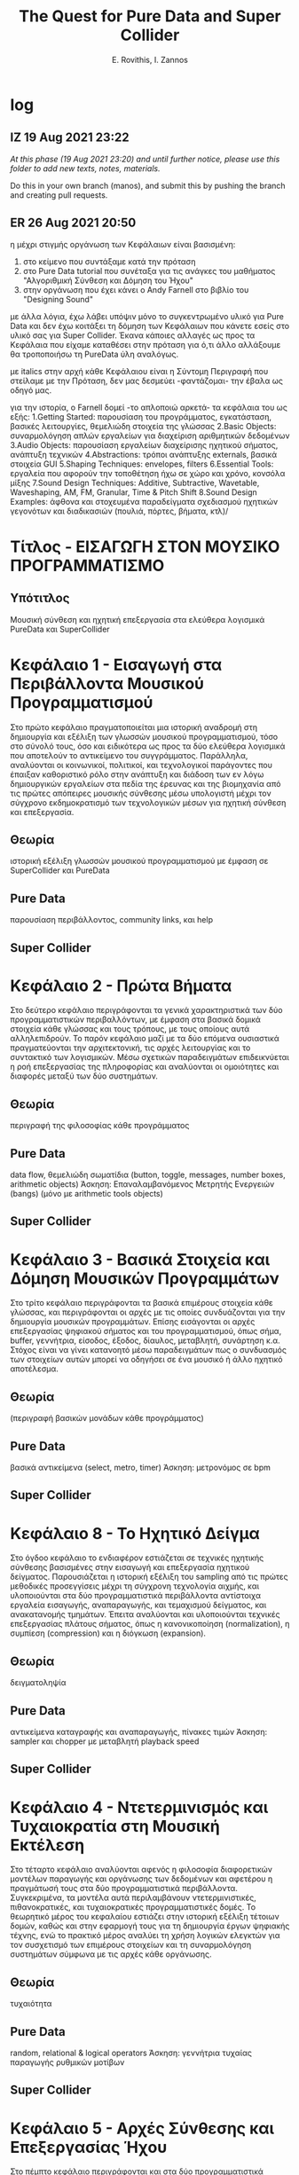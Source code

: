 #+title: The Quest for Pure Data and Super Collider

#+author: E. Rovithis, I. Zannos

* log

** IZ 19 Aug 2021 23:22
/At this phase (19 Aug 2021 23:20) and until further notice, please use this folder to add new texts, notes, materials./

Do this in your own branch (manos), and submit this by pushing the branch and creating pull requests.

** ER 26 Aug 2021 20:50

  η μέχρι στιγμής οργάνωση των Κεφάλαιων είναι βασισμένη:
  1) στο κείμενο που συντάξαμε κατά την πρόταση
  2) στο Pure Data tutorial που συνέταξα για τις ανάγκες του μαθήματος "Αλγοριθμική Σύνθεση και Δόμηση του Ήχου"
  3) στην οργάνωση που έχει κάνει ο Andy Farnell στο βιβλίο του "Designing Sound"

  με άλλα λόγια, έχω λάβει υπόψιν μόνο το συγκεντρωμένο υλικό για Pure Data
  και δεν έχω κοιτάξει τη δόμηση των Κεφάλαιων που κάνετε εσείς στο υλικό σας για Super Collider.
  Έκανα κάποιες αλλαγές ως προς τα Κεφάλαια που είχαμε καταθέσει στην πρόταση
  για ό,τι άλλο αλλάξουμε θα τροποποιήσω τη PureData ύλη αναλόγως.

  με italics στην αρχή κάθε Κεφάλαιου είναι η Σύντομη Περιγραφή που στείλαμε με την Πρόταση,
  δεν μας δεσμεύει -φαντάζομαι- την έβαλα ως οδηγό μας.

  για την ιστορία, ο Farnell δομεί -το απλοποιώ αρκετά- τα κεφάλαια του ως εξής:
  1.Getting Started: παρουσίαση του προγράμματος, εγκατάσταση, βασικές λειτουργίες, θεμελιώδη στοιχεία της γλώσσας
  2.Basic Objects: συναρμολόγηση απλών εργαλείων για διαχείριση αριθμητικών δεδομένων
  3.Audio Objects: παρουσίαση εργαλείων διαχείρισης ηχητικού σήματος, ανάπτυξη τεχνικών
  4.Abstractions: τρόποι ανάπτυξης externals, βασικά στοιχεία GUI
  5.Shaping Techniques: envelopes, filters
  6.Essential Tools: εργαλεία που αφορούν την τοποθέτηση ήχω σε χώρο και χρόνο, κονσόλα μίξης
  7.Sound Design Techniques: Additive, Subtractive, Wavetable, Waveshaping, AM, FM, Granular, Time & Pitch Shift
  8.Sound Design Examples: άφθονα και στοχευμένα παραδείγματα σχεδιασμού ηχητικών γεγονότων και διαδικασιών (πουλιά, πόρτες, βήματα, κτλ)/

* Τίτλος - ΕΙΣΑΓΩΓΗ ΣΤΟΝ ΜΟΥΣΙΚΟ ΠΡΟΓΡΑΜΜΑΤΙΣΜΟ

** Υπότιτλος
Μουσική σύνθεση και ηχητική επεξεργασία στα ελεύθερα λογισμικά PureData και SuperCollider

* Κεφάλαιο 1 - Εισαγωγή στα Περιβάλλοντα Μουσικού Προγραμματισμού

Στο πρώτο κεφάλαιο πραγματοποιείται μια ιστορική αναδρομή στη δημιουργία και εξέλιξη
των γλωσσών μουσικού προγραμματισμού, τόσο στο σύνολό τους, όσο και ειδικότερα
ως προς τα δύο ελεύθερα λογισμικά που αποτελούν το αντικείμενο του συγγράμματος.
Παράλληλα, αναλύονται οι κοινωνικοί, πολιτικοί, και τεχνολογικοί παράγοντες που έπαιξαν καθοριστικό ρόλο
στην ανάπτυξη και διάδοση των εν λόγω δημιουργικών εργαλείων στα πεδία της έρευνας και της βιομηχανία
από τις πρώτες απόπειρες μουσικής σύνθεσης μέσω υπολογιστή μέχρι τον σύγχρονο εκδημοκρατισμό
των τεχνολογικών μέσων για ηχητική σύνθεση και επεξεργασία.

** Θεωρία
ιστορική εξέλιξη γλωσσών μουσικού προγραμματισμού με έμφαση σε SuperCollider και PureData

** Pure Data
παρουσίαση περιβάλλοντος, community links, και help

** Super Collider


* Κεφάλαιο 2 - Πρώτα Βήματα

Στο δεύτερο κεφάλαιο περιγράφονται τα γενικά χαρακτηριστικά των δύο προγραμματιστικών περιβαλλόντων,
με έμφαση στα βασικά δομικά στοιχεία κάθε γλώσσας και τους τρόπους, με τους οποίους αυτά αλληλεπιδρούν.
Το παρόν κεφάλαιο μαζί με τα δύο επόμενα ουσιαστικά πραγματεύονται την αρχιτεκτονική,
τις αρχές λειτουργίας και το συντακτικό των λογισμικών.
Μέσω σχετικών παραδειγμάτων επιδεικνύεται η ροή επεξεργασίας της πληροφορίας
και αναλύονται οι ομοιότητες και διαφορές μεταξύ των δύο συστημάτων.


** Θεωρία
περιγραφή της φιλοσοφίας κάθε προγράμματος

** Pure Data
data flow, θεμελιώδη σωματίδια (button, toggle, messages, number boxes, arithmetic objects)
Άσκηση: Επαναλαμβανόμενος Μετρητής Ενεργειών (bangs) (μόνο με arithmetic tools objects)

** Super Collider


* Κεφάλαιο 3 - Βασικά Στοιχεία και Δόμηση Μουσικών Προγραμμάτων

Στο τρίτο κεφάλαιο περιγράφονται τα βασικά επιμέρους στοιχεία κάθε γλώσσας,
και περιγράφονται οι αρχές με τις οποίες συνδυάζονται για την δημιουργία μουσικών προγραμμάτων.
Επίσης εισάγονται οι αρχές επεξεργασίας ψηφιακού σήματος και του προγραμματισμού,
όπως σήμα, buffer, γεννήτρια, είσοδος, έξοδος, δίαυλος, μεταβλητή, συνάρτηση κ.α.
Στόχος είναι να γίνει κατανοητό μέσω παραδειγμάτων πως ο συνδυασμός των στοιχείων αυτών
μπορεί να οδηγήσει σε ένα μουσικό ή άλλο ηχητικό αποτέλεσμα.

** Θεωρία
(περιγραφή βασικών μονάδων κάθε προγράμματος)

** Pure Data
βασικά αντικείμενα (select, metro, timer)
Άσκηση: μετρονόμος σε bpm

** Super Collider


* Κεφάλαιο 8 - Το Ηχητικό Δείγμα

Στο όγδοο κεφάλαιο το ενδιαφέρον εστιάζεται σε τεχνικές ηχητικής σύνθεσης
βασισμένες στην εισαγωγή και επεξεργασία ηχητικού δείγματος.
Παρουσιάζεται η ιστορική εξέλιξη του sampling από τις πρώτες μεθοδικές προσεγγίσεις
μέχρι τη σύγχρονη τεχνολογία αιχμής, και υλοποιούνται στα δύο προγραμματιστικά περιβάλλοντα
αντίστοιχα εργαλεία εισαγωγής, αναπαραγωγής, και τεμαχισμού δείγματος, και ανακατανομής τμημάτων.
Έπειτα αναλύονται και υλοποιούνται τεχνικές επεξεργασίας πλάτους σήματος,
όπως η κανονικοποίηση (normalization), η συμπίεση (compression) και η διόγκωση (expansion).

** Θεωρία

δειγματοληψία

** Pure Data

αντικείμενα καταγραφής και αναπαραγωγής, πίνακες τιμών
Άσκηση: sampler και chopper με μεταβλητή playback speed

** Super Collider


* Κεφάλαιο 4 - Ντετερμινισμός και Τυχαιοκρατία στη Μουσική Εκτέλεση

Στο τέταρτο κεφάλαιο αναλύονται αφενός η φιλοσοφία διαφορετικών μοντέλων παραγωγής και οργάνωσης των δεδομένων
και αφετέρου η πραγμάτωσή τους στα δύο προγραμματιστικά περιβάλλοντα.
Συγκεκριμένα, τα μοντέλα αυτά περιλαμβάνουν ντετερμινιστικές, πιθανοκρατικές, και τυχαιοκρατικές προγραμματιστικές δομές.
Το θεωρητικό μέρος του κεφαλαίου εστιάζει στην ιστορική εξέλιξη τέτοιων δομών,
καθώς και στην εφαρμογή τους για τη δημιουργία έργων ψηφιακής τέχνης,
ενώ το πρακτικό μέρος αναλύει τη χρήση λογικών ελεγκτών για τον συσχετισμό των επιμέρους στοιχείων
και τη συναρμολόγηση συστημάτων σύμφωνα με τις αρχές κάθε οργάνωσης.

** Θεωρία
τυχαιότητα

** Pure Data
random, relational & logical operators
Άσκηση: γεννήτρια τυχαίας παραγωγής ρυθμικών μοτίβων

** Super Collider


* Κεφάλαιο 5 - Αρχές Σύνθεσης και Επεξεργασίας Ήχου

Στο πέμπτο κεφάλαιο περιγράφονται και στα δύο προγραμματιστικά περιβάλλοντα οι βασικές αρχές ηχητικής σύνθεσης και επεξεργασίας.
Συγκεκριμένα αναλύονται οι εσωτερικές διαδικασίες παραγωγής ήχου μέσω ηλεκτρονικού υπολογιστή
από το πιο απλό είδος ταλάντωσης, δηλαδή της ημιτονοειδούς ταλάντωσης, και πιο σύνθετων κυματομορφών,
όπως της πριονωτής, της τριγωνικής και της τετράγωνης κυματομορφής, έως την παραγωγή θορύβου ως πρωτογενούς ηχητικού υλικού.
Αναφέρονται οι ηχητικές ιδιότητες της θεμελιώδους συχνότητας και των αρμονικών,
καθώς και οι ακουστικές διαστάσεις των διαφορετικών ειδών θορύβου βάσει του συχνοτικού φάσματος.
Τέλος, ο αναγνώστης καθοδηγείται προς τη δημιουργία μιας γεννήτριας ταλαντωτών.
Το παρόν κεφάλαιο μαζί με τα τρία επόμενα εστιάζει στις ηχητικές πηγές και σε απλούς τρόπους επεξεργασίας τους.

** Θεωρία
από την αρμονική ταλάντωση στον θόρυβο

** Pure Data
γεννήτριες ταλαντωτών και θορύβου, περιβάλλουσα έντασης
Άσκηση: γεννήτρια με τυχαία επιλογή εκ των βασικών κυματομορφών

** Super Collider


* Κεφάλαιο 7 - Μουσική Δόμηση του Ήχου

Στο έβδομο κεφάλαιο αναλύεται η διαχείριση midi πληροφοριών, από τη μετατροπή του μεγέθους της συχνότητας σε midi τιμή,
μέχρι τη δημιουργία και στις δύο γλώσσες προγραμματισμού μιας γεννήτριας ηχητικών συμβάντων
με δυνατότητες ενεργοποίησης των midi ήχων του υπολογιστή και οργάνωσής τους σε ακολουθίες
κατά τα πρότυπα διαφορετικών μουσικών κλιμάκων.
Επεξηγούνται οι προγραμματιστικές έννοιες των μοτίβων (patterns), επαναλαμβανόμενων διεργασιών (routines and tasks),
και των πληροφοριακών ροών (streams), ως προς τη λειτουργία τους για τη διαχείριση ηχητικών δεδομένων.
Επιπλέον, περιγράφονται οι έννοιες της οκτάβας και της μουσικής κλίμακας,
και αναφέρεται η γέννηση και ο σημαντικός αντίκτυπος της midi τεχνολογίας στη μουσική βιομηχανία.
Τέλος, συνδυάζονται προηγούμενες γνώσεις σχετικές με τα μοντέλα πιθανοκρατικής διαχείρισης της πληροφορίας
για τη δημιουργία εργαλείου για μουσικό αυτοσχεδιασμό υποβοηθούμενο από τον υπολογιστή.

** Θεωρία
νότες, πρωτόκολλο midi

** Pure Data
αντικείμενα διαχείρισης midi
Άσκηση: γεννήτρια τυχαίων τονικών μοτίβων

** Super Collider


* Κεφάλαιο 6 - Προσθετική και Αφαιρετική Σύνθεση

Στο έκτο κεφάλαιο πραγματοποιείται επίδειξη των τεχνικών της προσθετικής και αφαιρετικής σύνθεσης.
Αναλύονται στα δύο προγραμματιστικά περιβάλλοντα οι διαδικασίες συχνοτικής επεξεργασίας
τόσο μέσω της πρόσθεσης ταλαντωτών, όσο και μέσω φίλτρων συχνοτικής αποσιώπησης και ενίσχυσης.
Τέλος, ο αναγνώστης καθοδηγείται προς την υλοποίηση γεννήτριας προσθετικής επεξεργασίας πολλαπλών ταλαντωτών,
και παραγωγής θορύβου με δυνατότητα συχνοτικής επεξεργασίας μέσω εργαλείου παραμετροποιημένης ισοστάθμισης.

** Θεωρία
Προσθετική και Αφαιρετική Σύνθεση

** Pure Data
αντικείμενα οπτικής παρατήρησης, φίλτρα
Άσκηση: γεννήτρια για προσθήκη αρμονικών και φιλτράρισμα θορύβου.

** Super Collider


* Κεφάλαιο 10 - Τεχνικές Διαμόρφωσης Σήματος

Στο δέκατο κεφάλαιο παρουσιάζονται ευρέως διαδεδομένες τεχνικές διαμόρφωσης του ηχητικού σήματος,
συγκεκριμένα η Διαμόρφωση Πλάτους (Amplitude Modulation - AM), η Διαμόρφωση Δακτυλίου (Ring Modulation),
η Διαμόρφωση Συχνότητας (Frequency Modulation - FM), και οι Περιβάλλουσες (Envelopes).
Έπειτα από μια ιστορική αναδρομή στην εξέλιξή τους, αναλύονται οι βασικές αρχές λειτουργίας τους
και περιγράφεται η ανάπτυξη των αντίστοιχων επεξεργαστικών εργαλείων.

** Θεωρία
AM, FM

** Pure Data
εργαλεία AM FM
Άσκηση: ενσωμάτωση στο όργανο

** Super Collider


* Κεφάλαιο 12 - Προηγμένες Τεχνικές Σύνθεσης

Στο δωδέκατο κεφάλαιο αναλύονται προηγμένες τεχνικές ηχητικής σύνθεσης και
υλοποιούνται τα αντίστοιχα εργαλεία στα δύο προγραμματιστικά περιβάλλοντα.
Συγκεκριμένα, το ενδιαφέρον εστιάζεται στην Κοκκώδη Σύνθεση (Granular Synthesis),
στη Σύνθεση Μέσω Πινάκων (Wavetable Synthesis),
και στον Διακριτό Μετασχηματισμό Fourier (Fast Fourier Transform).

** Θεωρία
granular, wavetable, FFT

** Pure Data
granular, wavetable, waveshaping?
Άσκηση: ενσωμάτωση στο instrument

** Super Collider


* Κεφάλαιο 11 - Τεχνικές Ανάδρασης

Στο ενδέκατο κεφάλαιο αναλύονται τεχνικές επεξεργασίας ηχητικού σήματος βασισμένες
στην ανάδραση που δημιουργεί η μεταβαλλόμενη χρονική του καθυστέρηση και ανατροφοδότηση.
Συγκεκριμένα, επεξηγούνται και υλοποιούνται στα δύο προγραμματιστικά περιβάλλοντα
οι τεχνικές επεξεργασίας delay, echo, flanger, και reverb.

** Θεωρία
καθυστέρηση και ανατροφοδότηση, FIR και IIR φίλτρα

** Pure Data
αντικείμενα καθυστέρησης
Άσκηση: ενσωμάτωση στο όργανο

** Super Collider


* Κεφάλαιο 13 - Σχεδιασμός Περιβάλλοντος Διεπαφής

Στο δέκατο τρίτο κεφάλαιο εξετάζονται θέματα σχεδιασμού του περιβάλλοντος διεπαφής
ως προς τη χρηστικότητα και φιλικότητά του προς τον τελικό χρήστη.
Εξετάζονται οι δυνατότητες κάθε γλώσσας για τη σε-πραγματικό-χρόνο εισαγωγή δεδομένων,
τη συνδεσιμότητα με εξωτερικούς ελεγκτές μέσω πρωτοκόλλου OSC, την οπτική οργάνωση
μέσω της χρήσης υποστηρικτικών γραφικών, και την ενσωμάτωση των υλοποιημένων εργαλείων
ως αυτόνομες εφαρμογές σε άλλες πλατφόρμες (VSTplugins).

** Θεωρία
GUI

** Pure Data
OSC, abstractions, plugins
Άσκηση: ενσωμάτωση σε όργανο

** Super Collider





* Κεφάλαιο 14 - Αυτοσχεδιασμός και Αυτόματα

Στο δέκατο τέταρτο κεφάλαιο εξετάζονται θέματα υποβοήθησης της μουσικής εκτέλεσης
μέσω του ηλεκτρονικού υπολογιστή.
Αναφέρονται τεχνικές καταγραφής, ανάλυσης και μίμηση της εκτέλεσης,
καθώς και αυτοματοποιημενης αλγοριθμικής οργάνωσης.

** Θεωρία
 generative music, AI

** Pure Data
Άσκηση: ενσωμάτωση σε όργανο

** Super Collider





* Κεφάλαιο 0 - Οπτική Αναπαράσταση του Ήχου

Σημαντική παράμετρος της μετάβασης σε προηγμένες τεχνικές ηχητικής σύνθεσης είναι
να αποκτήσει ο διδασκόμενος τα απαραίτητα εργαλεία επίβλεψης των ηχητικών χαρακτηριστικών,
ώστε να κατανοήσει καλύτερα τις διαδικασίες της μεταμόρφωσής του.
Ως εκ τούτου, στο ένατο κεφάλαιο παρουσιάζονται οι δυνατότητες των δύο λογισμικών
ως προς τη δυνατότητα οπτικής απεικόνισης και επίβλεψης του ήχου.
Τα εργαλεία απεικόνισης που αναλύονται αφορούν τόσο στη δυναμική της έντασης, όσο και στο συχνοτικό φάσμα του ήχου.

*** Θεωρία

*** Pure Data

*** Super Collider
